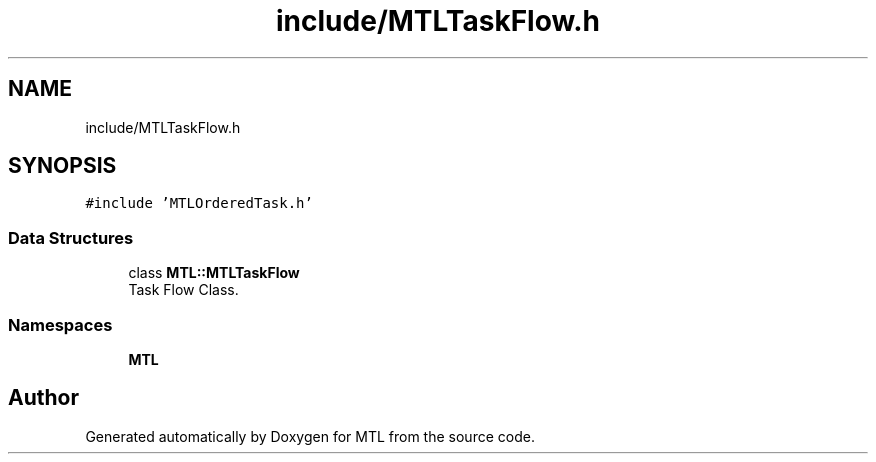 .TH "include/MTLTaskFlow.h" 3 "Fri Feb 25 2022" "Version 0.0.1" "MTL" \" -*- nroff -*-
.ad l
.nh
.SH NAME
include/MTLTaskFlow.h
.SH SYNOPSIS
.br
.PP
\fC#include 'MTLOrderedTask\&.h'\fP
.br

.SS "Data Structures"

.in +1c
.ti -1c
.RI "class \fBMTL::MTLTaskFlow\fP"
.br
.RI "Task Flow Class\&. "
.in -1c
.SS "Namespaces"

.in +1c
.ti -1c
.RI " \fBMTL\fP"
.br
.in -1c
.SH "Author"
.PP 
Generated automatically by Doxygen for MTL from the source code\&.
